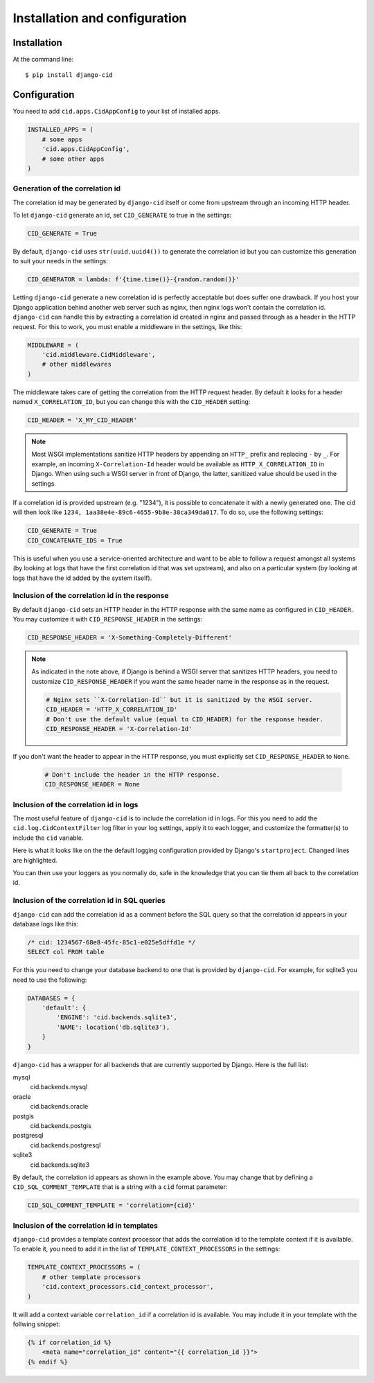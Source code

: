 ==============================
Installation and configuration
==============================

Installation
============

At the command line::

    $ pip install django-cid


Configuration
=============

You need to add ``cid.apps.CidAppConfig`` to your list of installed apps.

.. code-block:: python

    INSTALLED_APPS = (
        # some apps
        'cid.apps.CidAppConfig',
        # some other apps
    )


Generation of the correlation id
--------------------------------

The correlation id may be generated by ``django-cid`` itself or come
from upstream through an incoming HTTP header.

To let ``django-cid`` generate an id, set ``CID_GENERATE`` to true in
the settings:

.. code-block:: python

    CID_GENERATE = True

By default, ``django-cid`` uses ``str(uuid.uuid4())`` to generate the
correlation id but you can customize this generation to suit your
needs in the settings:

.. code-block:: python

    CID_GENERATOR = lambda: f'{time.time()}-{random.random()}'

Letting ``django-cid`` generate a new correlation id is perfectly
acceptable but does suffer one drawback. If you host your Django
application behind another web server such as nginx, then nginx logs
won't contain the correlation id.
``django-cid`` can handle this by extracting a correlation id created
in nginx and passed through as a header in the HTTP request. For this
to work, you must enable a middleware in the settings, like this:

.. code-block:: python

    MIDDLEWARE = (
        'cid.middleware.CidMiddleware',
        # other middlewares
    )

The middleware takes care of getting the correlation from the HTTP
request header. By default it looks for a header named
``X_CORRELATION_ID``, but you can change this with the ``CID_HEADER``
setting:

.. code-block:: python

    CID_HEADER = 'X_MY_CID_HEADER'

.. note::

    Most WSGI implementations sanitize HTTP headers by appending an
    ``HTTP_`` prefix and replacing ``-`` by ``_``. For example, an
    incoming ``X-Correlation-Id`` header would be available as
    ``HTTP_X_CORRELATION_ID`` in Django. When using such a WSGI server
    in front of Django, the latter, sanitized value should be used in
    the settings.

If a correlation id is provided upstream (e.g. "1234"), it is possible
to concatenate it with a newly generated one. The cid will then look
like ``1234, 1aa38e4e-89c6-4655-9b8e-38ca349da017``. To do so, use the
following settings:

.. code-block:: python

    CID_GENERATE = True
    CID_CONCATENATE_IDS = True

This is useful when you use a service-oriented architecture and want
to be able to follow a request amongst all systems (by looking at logs
that have the first correlation id that was set upstream), and also on
a particular system (by looking at logs that have the id added by the
system itself).


Inclusion of the correlation id in the response
-----------------------------------------------

By default ``django-cid`` sets an HTTP header in the HTTP response
with the same name as configured in ``CID_HEADER``. You may customize
it with ``CID_RESPONSE_HEADER`` in the settings:

.. code-block:: python

    CID_RESPONSE_HEADER = 'X-Something-Completely-Different'

.. note::

    As indicated in the note above, if Django is behind a WSGI server
    that sanitizes HTTP headers, you need to customize
    ``CID_RESPONSE_HEADER`` if you want the same header name in the
    response as in the request.

    .. code-block:: python

        # Nginx sets ``X-Correlation-Id`` but it is sanitized by the WSGI server.
        CID_HEADER = 'HTTP_X_CORRELATION_ID'
        # Don't use the default value (equal to CID_HEADER) for the response header.
        CID_RESPONSE_HEADER = 'X-Correlation-Id'

If you don't want the header to appear in the HTTP response, you must
explicitly set ``CID_RESPONSE_HEADER`` to ``None``.

    .. code-block:: python

        # Don't include the header in the HTTP response.
        CID_RESPONSE_HEADER = None


Inclusion of the correlation id in logs
---------------------------------------

The most useful feature of ``django-cid`` is to include the
correlation id in logs. For this you need to add the
``cid.log.CidContextFilter`` log filter in your log settings, apply it
to each logger, and customize the formatter(s) to include the ``cid``
variable.

Here is what it looks like on the the default logging configuration
provided by Django's ``startproject``. Changed lines are highlighted.

.. code-block:: python
    :emphasize-lines: 5, 8, 18-22, 26

    LOGGING = {
        'version': 1,
        'formatters': {
            'verbose': {
                'format': '[cid: %(cid)s] %(levelname)s %(asctime)s %(module)s %(message)s'
            },
            'simple': {
                'format': '[cid: %(cid)s] %(levelname)s %(message)s'
            },
        },
        'handlers': {
            'console': {
                'level': 'INFO',
                'class': 'logging.StreamHandler',
                'formatter': 'verbose',
            },
        },
        'filters': {
            'correlation': {
                '()': 'cid.log.CidContextFilter'
            },
        },
        'loggers': {
            'testapp': {
                'handlers': ['console'],
                'filters': ['correlation'],
                'propagate': True,
            },
        },
    }

You can then use your loggers as you normally do, safe in the
knowledge that you can tie them all back to the correlation id.


Inclusion of the correlation id in SQL queries
----------------------------------------------

``django-cid`` can add the correlation id as a comment before the SQL
query so that the correlation id appears in your database logs like
this:

.. code:: sql

    /* cid: 1234567-68e8-45fc-85c1-e025e5dffd1e */
    SELECT col FROM table

For this you need to change your database backend to one that is
provided by ``django-cid``. For example, for sqlite3 you need to use
the following:

.. code-block:: python

    DATABASES = {
        'default': {
            'ENGINE': 'cid.backends.sqlite3',
            'NAME': location('db.sqlite3'),
        }
    }

``django-cid`` has a wrapper for all backends that are currently
supported by Django. Here is the full list:

mysql
    cid.backends.mysql
oracle
    cid.backends.oracle
postgis
    cid.backends.postgis
postgresql
    cid.backends.postgresql
sqlite3
    cid.backends.sqlite3

By default, the correlation id appears as shown in the example above.
You may change that by defining a ``CID_SQL_COMMENT_TEMPLATE`` that is
a string with a ``cid`` format parameter:

.. code-block:: python

    CID_SQL_COMMENT_TEMPLATE = 'correlation={cid}'


Inclusion of the correlation id in templates
--------------------------------------------

``django-cid`` provides a template context processor that adds the
correlation id to the template context if it is available. To enable
it, you need to add it in the list of ``TEMPLATE_CONTEXT_PROCESSORS``
in the settings:

.. code-block:: python

    TEMPLATE_CONTEXT_PROCESSORS = (
        # other template processors
        'cid.context_processors.cid_context_processor',
    )

It will add a context variable ``correlation_id`` if a correlation id
is available. You may include it in your template with the follwing
snippet:

.. code-block:: django

    {% if correlation_id %}
        <meta name="correlation_id" content="{{ correlation_id }}">
    {% endif %}
